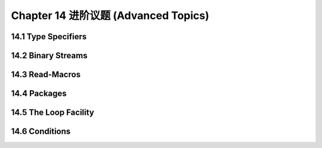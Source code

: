 .. highlight:: cl
   :linenothreshold: 0

Chapter 14 进阶议题 (Advanced Topics)
**************************************************

14.1 Type Specifiers
==================================

14.2 Binary Streams
==================================================

14.3 Read-Macros
================================

14.4 Packages
===================================================

14.5 The Loop Facility
=======================================

14.6 Conditions
=======================================